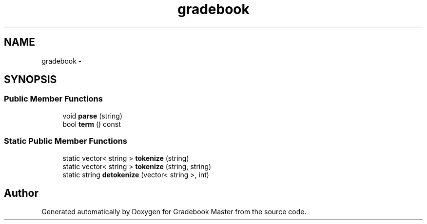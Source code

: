 .TH "gradebook" 3 "Sat Sep 10 2016" "Version 2.0" "Gradebook Master" \" -*- nroff -*-
.ad l
.nh
.SH NAME
gradebook \- 
.SH SYNOPSIS
.br
.PP
.SS "Public Member Functions"

.in +1c
.ti -1c
.RI "void \fBparse\fP (string)"
.br
.ti -1c
.RI "bool \fBterm\fP () const "
.br
.in -1c
.SS "Static Public Member Functions"

.in +1c
.ti -1c
.RI "static vector< string > \fBtokenize\fP (string)"
.br
.ti -1c
.RI "static vector< string > \fBtokenize\fP (string, string)"
.br
.ti -1c
.RI "static string \fBdetokenize\fP (vector< string >, int)"
.br
.in -1c

.SH "Author"
.PP 
Generated automatically by Doxygen for Gradebook Master from the source code\&.
